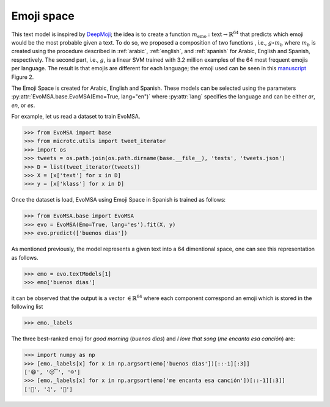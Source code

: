 .. _emospace:

Emoji space
===========

This text model is inspired by `DeepMoji
<https://arxiv.org/abs/1708.00524>`_; the idea is to create a function
:math:`m_{\text{emo}}: \text{text} \rightarrow \mathbb{R}^{64}` that
predicts which emoji would be the most probable given a text. To do
so, we proposed a composition of two functions , i.e., :math:`g \circ
m_b` where :math:`m_b` is created using the procedure described in
:ref:`arabic`, :ref:`english`, and :ref:`spanish` for Arabic, English
and Spanish, respectively. The second part, i.e., :math:`g`, is a
linear SVM trained with 3.2 million examples of the 64 most frequent
emojis per language. The result is that emojis are different for each
language; the emoji used can be seen in this `manuscript
<https://arxiv.org/abs/1812.02307>`_ Figure 2.

The Emoji Space is created for Arabic, English and
Spanish. These models can be selected using the parameters
:py:attr:`EvoMSA.base.EvoMSA(Emo=True, lang="en")` where
:py:attr:`lang` specifies the language and can be either *ar*, *en*, or *es*. 

For example, let us read a dataset to train EvoMSA.

>>> from EvoMSA import base
>>> from microtc.utils import tweet_iterator
>>> import os
>>> tweets = os.path.join(os.path.dirname(base.__file__), 'tests', 'tweets.json')
>>> D = list(tweet_iterator(tweets))
>>> X = [x['text'] for x in D]
>>> y = [x['klass'] for x in D]

Once the dataset is load, EvoMSA using Emoji Space in Spanish is
trained as follows:

>>> from EvoMSA.base import EvoMSA
>>> evo = EvoMSA(Emo=True, lang='es').fit(X, y)
>>> evo.predict(['buenos dias'])


As mentioned previously, the model represents a given text into a 64 dimentional space, one can see this representation as follows. 

>>> emo = evo.textModels[1]
>>> emo['buenos dias']

it can be observed that the output is a vector :math:`\in
\mathbb{R}^{64}` where each component correspond an emoji which is
stored in the following list

>>> emo._labels

The three best-ranked emoji for *good morning* (`buenos dias`) and *I love that song* (`me encanta esa canción`) are:

>>> import numpy as np
>>> [emo._labels[x] for x in np.argsort(emo['buenos dias'])[::-1][:3]]
['😄', '😴', '☺']
>>> [emo._labels[x] for x in np.argsort(emo['me encanta esa canción'])[::-1][:3]]
['💓', '♫', '💞']

